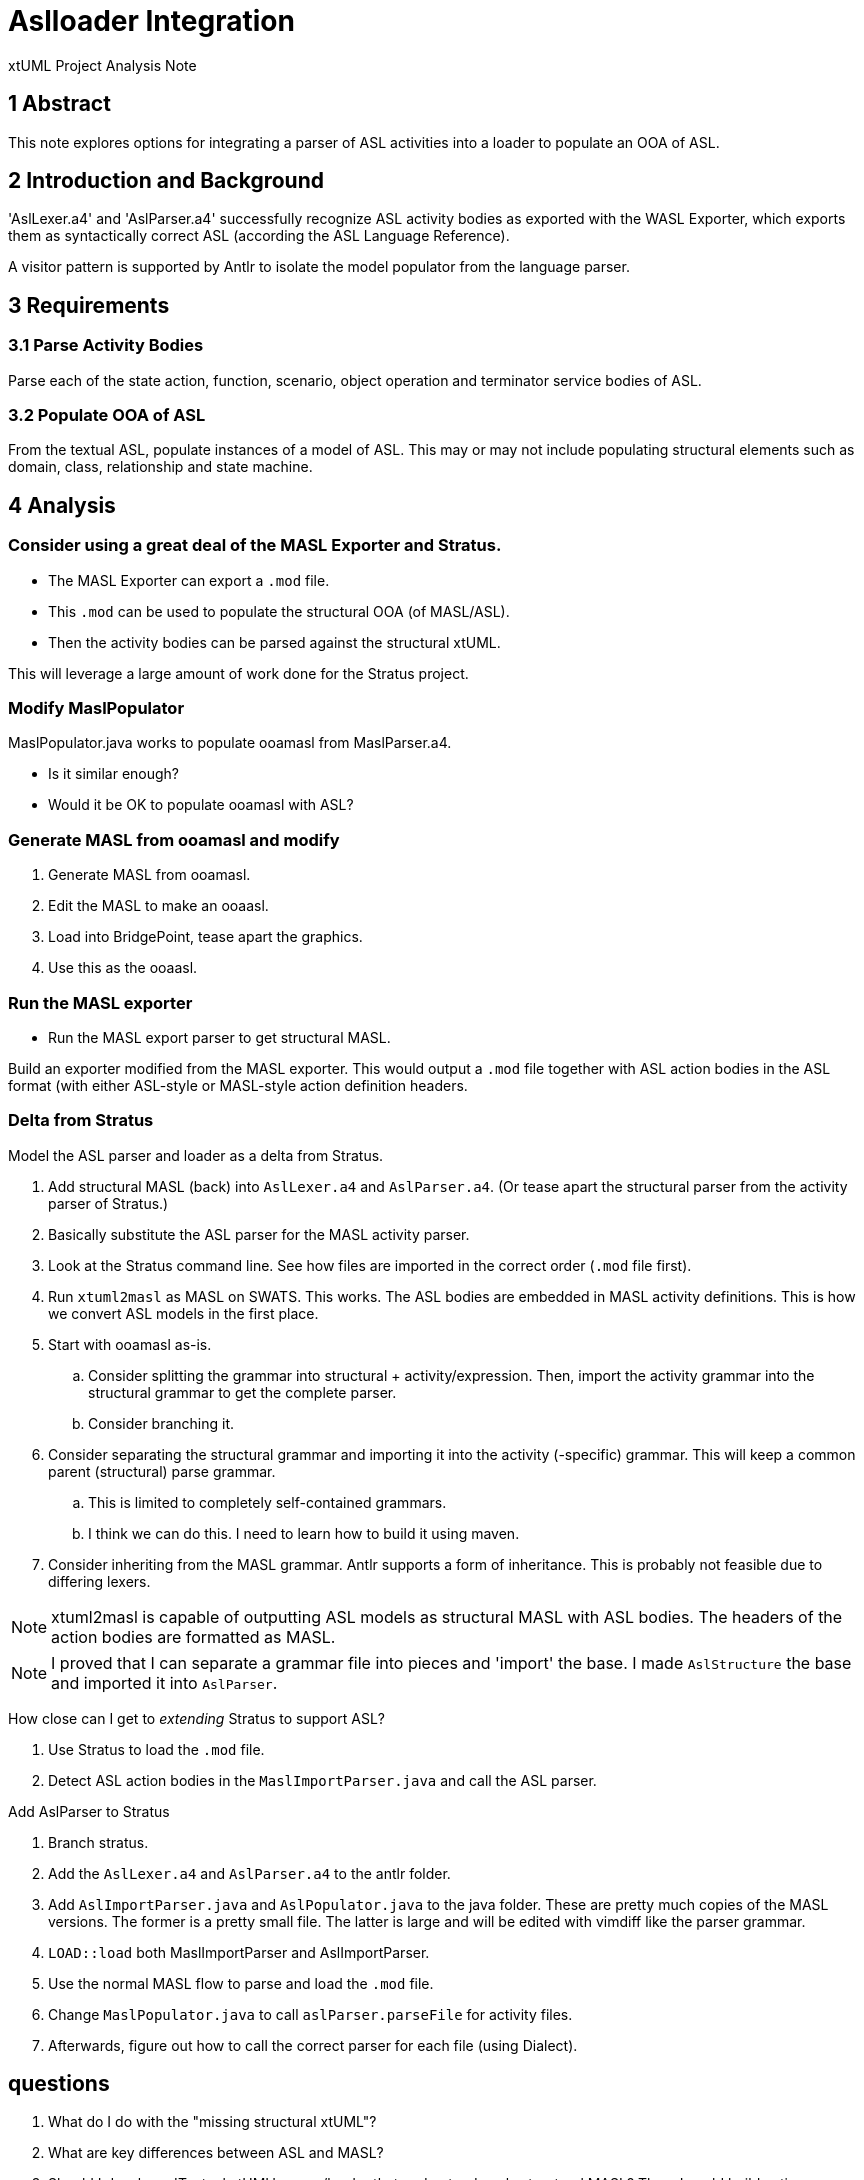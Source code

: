 = Aslloader Integration

xtUML Project Analysis Note

== 1 Abstract

This note explores options for integrating a parser of ASL activities into
a loader to populate an OOA of ASL.

== 2 Introduction and Background

'AslLexer.a4' and 'AslParser.a4' successfully recognize ASL activity
bodies as exported with the WASL Exporter, which exports them as
syntactically correct ASL (according the ASL Language Reference).

A visitor pattern is supported by Antlr to isolate the model populator
from the language parser.

== 3 Requirements

=== 3.1 Parse Activity Bodies

Parse each of the state action, function, scenario, object operation and
terminator service bodies of ASL.

=== 3.2 Populate OOA of ASL

From the textual ASL, populate instances of a model of ASL.  This may or
may not include populating structural elements such as domain, class,
relationship and state machine.

== 4 Analysis

=== Consider using a great deal of the MASL Exporter and Stratus.

* The MASL Exporter can export a `.mod` file.
* This `.mod` can be used to populate the structural OOA (of MASL/ASL).
* Then the activity bodies can be parsed against the structural xtUML.

This will leverage a large amount of work done for the Stratus project.

=== Modify MaslPopulator

MaslPopulator.java works to populate ooamasl from MaslParser.a4.

* Is it similar enough?
* Would it be OK to populate ooamasl with ASL?


=== Generate MASL from ooamasl and modify

. Generate MASL from ooamasl.
. Edit the MASL to make an ooaasl.
. Load into BridgePoint, tease apart the graphics.
. Use this as the ooaasl.

=== Run the MASL exporter

* Run the MASL export parser to get structural MASL.

Build an exporter modified from the MASL exporter.  This would output
a `.mod` file together with ASL action bodies in the ASL format (with
either ASL-style or MASL-style action definition headers.

=== Delta from Stratus

Model the ASL parser and loader as a delta from Stratus.

. Add structural MASL (back) into `AslLexer.a4` and `AslParser.a4`.
  (Or tease apart the structural parser from the activity parser of Stratus.)
. Basically substitute the ASL parser for the MASL activity parser.
. Look at the Stratus command line.  See how files are imported in the
  correct order (`.mod` file first).
. Run `xtuml2masl` as MASL on SWATS.  This works.  The ASL bodies are
  embedded in MASL activity definitions.  This is how we convert ASL
  models in the first place.
. Start with ooamasl as-is.
  .. Consider splitting the grammar into structural + activity/expression.
     Then, import the activity grammar into the structural grammar to get the
     complete parser.
  .. Consider branching it.
. Consider separating the structural grammar and importing it into the
  activity (-specific) grammar.  This will keep a common parent (structural)
  parse grammar.
  .. This is limited to completely self-contained grammars.
  .. I think we can do this.  I need to learn how to build it using maven.
. Consider inheriting from the MASL grammar.  Antlr supports a form of
  inheritance.  This is probably not feasible due to differing lexers.

NOTE:  xtuml2masl is capable of outputting ASL models as structural MASL
       with ASL bodies.  The headers of the action bodies are formatted
       as MASL.

NOTE:  I proved that I can separate a grammar file into pieces and 'import'
       the base.  I made `AslStructure` the base and imported it into
       `AslParser`.

How close can I get to _extending_ Stratus to support ASL?

. Use Stratus to load the `.mod` file.
. Detect ASL action bodies in the `MaslImportParser.java` and call the
  ASL parser.

Add AslParser to Stratus

. Branch stratus.
. Add the `AslLexer.a4` and `AslParser.a4` to the antlr folder.
. Add `AslImportParser.java` and `AslPopulator.java` to the java folder.
  These are pretty much copies of the MASL versions.  The former is a
  pretty small file.  The latter is large and will be edited with vimdiff
  like the parser grammar.
. `LOAD::load` both MaslImportParser and AslImportParser.
. Use the normal MASL flow to parse and load the `.mod` file.
. Change `MaslPopulator.java` to call `aslParser.parseFile` for activity files.
. Afterwards, figure out how to call the correct parser for each file
  (using Dialect).

== questions

. What do I do with the "missing structural xtUML"?
. What are key differences between ASL and MASL?
. Should I develop a 'Textual xtUML' parser/loader that understands only
  structural MASL?  Then, I could build action language parsers.  Maybe
  they would import the (common) structural parser.





== 5 Work Required

. Split `MaslParser.g4` logically

== 6 Acceptance Test


== 7 Document References

. [[dr-1]] https://support.onefact.net/issues/12291[12291 - ASL Parser/Loader]

---

This work is licensed under the Creative Commons CC0 License

---
